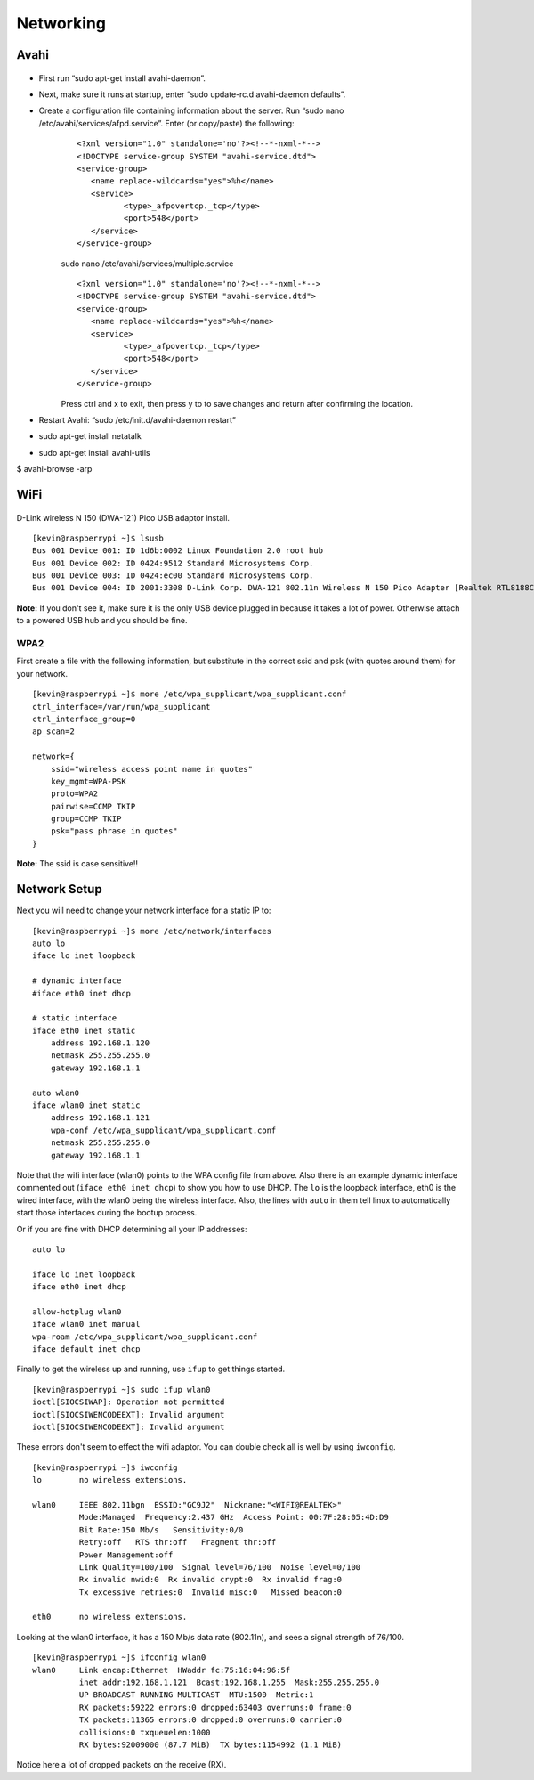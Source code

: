 Networking
====================

Avahi
------

.. figure:: ../pics/avahi.png
	:width: 200px
	:align: center

- First run “sudo apt-get install avahi-daemon”.
- Next, make sure it runs at startup, enter “sudo update-rc.d avahi-daemon defaults”.
- Create a configuration file containing information about the server. Run “sudo nano /etc/avahi/services/afpd.service”. Enter (or copy/paste) the following:
	::

		<?xml version="1.0" standalone='no'?><!--*-nxml-*-->
		<!DOCTYPE service-group SYSTEM "avahi-service.dtd">
		<service-group>
		   <name replace-wildcards="yes">%h</name>
		   <service>
			  <type>_afpovertcp._tcp</type>
			  <port>548</port>
		   </service>
		</service-group> 

	sudo nano /etc/avahi/services/multiple.service 
	
	::
	
		<?xml version="1.0" standalone='no'?><!--*-nxml-*-->
		<!DOCTYPE service-group SYSTEM "avahi-service.dtd">
		<service-group>
		   <name replace-wildcards="yes">%h</name>
		   <service>
			  <type>_afpovertcp._tcp</type>
			  <port>548</port>
		   </service>
		</service-group> 

	Press ctrl and x to exit, then press y to to save changes and return after confirming the location.

- Restart Avahi: “sudo /etc/init.d/avahi-daemon restart”
- sudo apt-get install netatalk
- sudo apt-get install avahi-utils
$ avahi-browse -arp

WiFi
----

.. figure:: ../pics/wifi.png
	:width: 200px
	:align: center

D-Link wireless N 150 (DWA-121) Pico USB adaptor install.

::

    [kevin@raspberrypi ~]$ lsusb
    Bus 001 Device 001: ID 1d6b:0002 Linux Foundation 2.0 root hub
    Bus 001 Device 002: ID 0424:9512 Standard Microsystems Corp.
    Bus 001 Device 003: ID 0424:ec00 Standard Microsystems Corp.
    Bus 001 Device 004: ID 2001:3308 D-Link Corp. DWA-121 802.11n Wireless N 150 Pico Adapter [Realtek RTL8188CUS]

**Note:** If you don't see it, make sure it is the only USB device
plugged in because it takes a lot of power. Otherwise attach to a
powered USB hub and you should be fine.

WPA2
~~~~~

First create a file with the following information, but substitute in
the correct ssid and psk (with quotes around them) for your network.

::

    [kevin@raspberrypi ~]$ more /etc/wpa_supplicant/wpa_supplicant.conf
    ctrl_interface=/var/run/wpa_supplicant
    ctrl_interface_group=0
    ap_scan=2

    network={
        ssid="wireless access point name in quotes"
        key_mgmt=WPA-PSK
        proto=WPA2
        pairwise=CCMP TKIP
        group=CCMP TKIP
        psk="pass phrase in quotes"
    }

**Note:** The ssid is case sensitive!!

Network Setup
-------------

Next you will need to change your network interface for a static IP to:

::

    [kevin@raspberrypi ~]$ more /etc/network/interfaces
    auto lo
    iface lo inet loopback

    # dynamic interface
    #iface eth0 inet dhcp

    # static interface
    iface eth0 inet static
        address 192.168.1.120
        netmask 255.255.255.0
        gateway 192.168.1.1

    auto wlan0
    iface wlan0 inet static
        address 192.168.1.121
        wpa-conf /etc/wpa_supplicant/wpa_supplicant.conf
        netmask 255.255.255.0
        gateway 192.168.1.1

Note that the wifi interface (wlan0) points to the WPA config file from
above. Also there is an example dynamic interface commented out
(``iface eth0 inet dhcp``) to show you how to use DHCP. The ``lo`` is
the loopback interface, eth0 is the wired interface, with the wlan0
being the wireless interface. Also, the lines with ``auto`` in them tell
linux to automatically start those interfaces during the bootup process.

Or if you are fine with DHCP determining all your IP addresses:

::

    auto lo

    iface lo inet loopback
    iface eth0 inet dhcp

    allow-hotplug wlan0
    iface wlan0 inet manual
    wpa-roam /etc/wpa_supplicant/wpa_supplicant.conf
    iface default inet dhcp

Finally to get the wireless up and running, use ``ifup`` to get things
started.

::

    [kevin@raspberrypi ~]$ sudo ifup wlan0
    ioctl[SIOCSIWAP]: Operation not permitted
    ioctl[SIOCSIWENCODEEXT]: Invalid argument
    ioctl[SIOCSIWENCODEEXT]: Invalid argument

These errors don't seem to effect the wifi adaptor. You can double check
all is well by using ``iwconfig``.

::

    [kevin@raspberrypi ~]$ iwconfig
    lo        no wireless extensions.

    wlan0     IEEE 802.11bgn  ESSID:"GC9J2"  Nickname:"<WIFI@REALTEK>"
              Mode:Managed  Frequency:2.437 GHz  Access Point: 00:7F:28:05:4D:D9
              Bit Rate:150 Mb/s   Sensitivity:0/0
              Retry:off   RTS thr:off   Fragment thr:off
              Power Management:off
              Link Quality=100/100  Signal level=76/100  Noise level=0/100
              Rx invalid nwid:0  Rx invalid crypt:0  Rx invalid frag:0
              Tx excessive retries:0  Invalid misc:0   Missed beacon:0

    eth0      no wireless extensions.

Looking at the wlan0 interface, it has a 150 Mb/s data rate (802.11n),
and sees a signal strength of 76/100.

::

    [kevin@raspberrypi ~]$ ifconfig wlan0
    wlan0     Link encap:Ethernet  HWaddr fc:75:16:04:96:5f
              inet addr:192.168.1.121  Bcast:192.168.1.255  Mask:255.255.255.0
              UP BROADCAST RUNNING MULTICAST  MTU:1500  Metric:1
              RX packets:59222 errors:0 dropped:63403 overruns:0 frame:0
              TX packets:11365 errors:0 dropped:0 overruns:0 carrier:0
              collisions:0 txqueuelen:1000
              RX bytes:92009000 (87.7 MiB)  TX bytes:1154992 (1.1 MiB)

Notice here a lot of dropped packets on the receive (RX).
